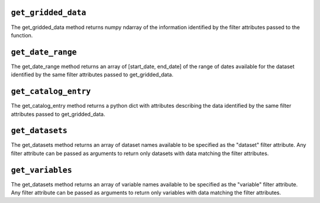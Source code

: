 .. _gridded_methods:



``get_gridded_data``
--------------
The get_gridded_data method returns numpy ndarray of the information
identified by the filter attributes passed to the function.

``get_date_range``
--------------
The get_date_range method returns an array of [start_date, end_date] 
of the range of dates available for the dataset identified by
the same filter attributes passed to get_gridded_data.

``get_catalog_entry``
--------------
The get_catalog_entry method returns a python dict with attributes
describing the data identified by
the same filter attributes passed to get_gridded_data.

``get_datasets``
--------------
The get_datasets method returns an array of dataset names available
to be specified as the "dataset" filter attribute. Any filter
attribute can be passed as arguments to return only datasets with
data matching the filter attributes.

``get_variables``
--------------
The get_datasets method returns an array of variable names available
to be specified as the "variable" filter attribute.
Any filter
attribute can be passed as arguments to return only variables with
data matching the filter attributes.

